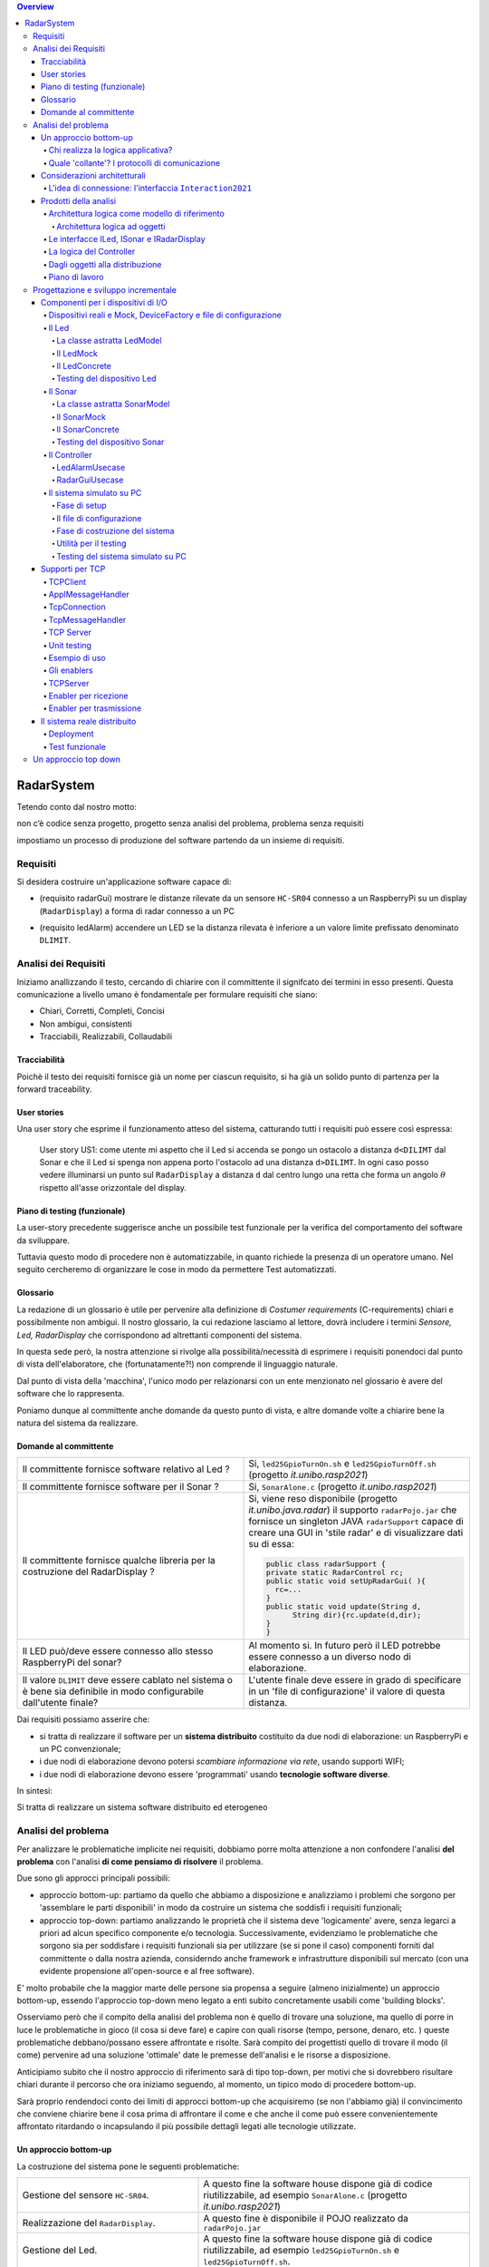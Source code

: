 .. contents:: Overview
   :depth: 5
.. role:: red 
.. role:: blue 
.. role:: remark
 

.. ``  https://bashtage.github.io/sphinx-material/rst-cheatsheet/rst-cheatsheet.html

======================================
RadarSystem
======================================
Tetendo conto dal nostro motto: 

:remark:`non c’è codice senza progetto, progetto senza analisi del problema, problema senza requisiti`

impostiamo un processo di produzione del software partendo da un insieme di requisiti.

--------------------------------------
Requisiti
--------------------------------------

Si desidera costruire un'applicazione software capace di: 

- (requisito :blue:`radarGui`) mostrare le distanze rilevate da un sensore ``HC-SR04`` connesso a un RaspberryPi 
  su un display (``RadarDisplay``) a forma di radar connesso a un PC
  
.. image:: ./_static/img/Radar/radarDisplay.png 
   :align: center
   :width: 20%
   
- (requisito :blue:`ledAlarm`) accendere un LED se la distanza rilevata è inferiore a un valore limite prefissato
  denominato ``DLIMIT``.

--------------------------------------
Analisi dei Requisiti
--------------------------------------
Iniziamo anallizzando il testo, cercando di chiarire con il committente il signifcato dei termini in esso presenti.
Questa comunicazione a livello umano è fondamentale per formulare requisiti che siano:

- Chiari, Corretti, Completi, Concisi
- Non ambigui, consistenti
- Tracciabili, Realizzabili, Collaudabili

+++++++++++++++++++++++++++++++++++++
Tracciabilità
+++++++++++++++++++++++++++++++++++++
Poichè il testo dei requisiti fornisce già un nome per ciascun requisito, si ha già un solido punto
di partenza per la :blue:`forward traceability`.

+++++++++++++++++++++++++++++++++++++
User stories
+++++++++++++++++++++++++++++++++++++

Una user story che esprime il funzionamento atteso del sistema, catturando tutti i requisiti può essere
così espressa:

.. epigraph:: 
  
   :blue:`User story US1`: come utente mi aspetto che il Led si accenda se pongo un ostacolo a distanza ``d<DILIMT`` 
   dal Sonar e che il Led si spenga non appena porto l'ostacolo ad una  distanza ``d>DILIMT``.
   In ogni caso posso vedere illuminarsi un punto sul ``RadarDisplay`` a distanza ``d`` 
   dal centro lungo   una  retta che forma un angolo :math:`\theta` 
   rispetto all'asse orizzontale del display.

   

+++++++++++++++++++++++++++++++++++++
Piano di testing (funzionale)
+++++++++++++++++++++++++++++++++++++  

La user-story precedente suggerisce anche un possibile test funzionale per la verifica del 
comportamento del software da sviluppare.

.. Un possibile test funzionale consiste nel porre un ostacolo davanti al Sonar
   prima a una distanza ``D>DLIMIT`` e poi a una distanza ``D<DLIMIT`` e osservare il valore
   visualizzato sulla GUI e lo stato del Led.

Tuttavia questo modo di procedere non è automatizzabile, in quanto richiede 
la presenza di un operatore umano. Nel seguito cercheremo di organizzare le cose in modo
da permettere :blue:`Test automatizzati`.


+++++++++++++++++++++++++++++++++++++
Glossario
+++++++++++++++++++++++++++++++++++++
La redazione di un glossario è utile per pervenire alla definizione di *Costumer requirements* 
(:blue:`C-requirements`) chiari e possibilmente non ambigui. 
Il nostro glossario, la cui redazione lasciamo al lettore, dovrà includere i termini 
*Sensore, Led, RadarDisplay* che corrispondono ad altrettanti :blue:`componenti` del sistema.

In questa sede però, la nostra attenzione si rivolge alla possibilità/necessità di esprimere
i requisiti ponendoci dal punto di vista dell'elaboratore, che (fortunatamente?!) non comprende
il linguaggio naturale.

Dal punto di vista della 'macchina', l'unico modo per relazionarsi con un ente menzionato nel glossario 
è avere del software che lo rappresenta.

Poniamo dunque al committente anche domande da questo punto di vista, e altre domande volte 
a chiarire bene la natura del sistema da realizzare.

+++++++++++++++++++++++++++++++++++++
Domande al committente
+++++++++++++++++++++++++++++++++++++


.. list-table:: 
  :widths: 50,50
  :width: 100%

  * - Il committente fornisce software relativo al Led ?
    - Si, ``led25GpioTurnOn.sh`` e ``led25GpioTurnOff.sh`` (progetto *it.unibo.rasp2021*)
  * - Il committente fornisce software per il Sonar ?
    - Si, ``SonarAlone.c`` (progetto *it.unibo.rasp2021*)
  * - Il committente fornisce qualche libreria per la costruzione del RadarDisplay ?
    - Si, viene reso disponibile (progetto *it.unibo.java.radar*)  il supporto  ``radarPojo.jar`` 
      che fornisce un singleton JAVA ``radarSupport`` capace di creare una GUI in 'stile radar' 
      e di visualizzare dati su di essa:

      .. code:: java

        public class radarSupport {
        private static RadarControl rc;
        public static void setUpRadarGui( ){
          rc=...
        }
        public static void update(String d,
              String dir){rc.update(d,dir);
        }
        }    
  * - Il LED può/deve essere connesso allo stesso RaspberryPi del sonar? 
    - Al momento si. In futuro però il LED potrebbe essere connesso a un diverso nodo di elaborazione.
  * - Il valore ``DLIMIT`` deve essere cablato nel sistema o è bene sia 
      definibile in modo configurabile dall'utente finale?
    - L'utente finale deve essere in grado di specificare in un 'file di configurazione' 
      il valore di questa distanza.
 
Dai requisiti possiamo asserire che:

- si tratta di realizzare il software per un **sistema distribuito** costituito da due nodi di elaborazione:
  un RaspberryPi e un PC convenzionale;
- i due nodi di elaborazione devono potersi  `scambiare informazione via rete`, usando supporti WIFI;
- i due nodi di elaborazione devono essere 'programmati' usando **tecnologie software diverse**.

In sintesi:

:remark:`Si tratta di realizzare un sistema software distribuito ed eterogeneo`


--------------------------------------
Analisi del problema
--------------------------------------

Per analizzare le problematiche implicite nei requisiti, dobbiamo porre molta attenzione a non confondere 
l'analisi **del problema** con l'analisi **di come pensiamo di risolvere** il problema.

Due sono gli approcci principali possibili:

- approccio :blue:`bottom-up`: partiamo da quello che abbiamo a disposizione e analizziamo i problemi che
  sorgono per 'assemblare le parti disponibili' in modo da costruire un sistema che soddisfi i requisiti funzionali;
- approccio :blue:`top-down`: partiamo analizzando le proprietà che il sistema deve 'logicamente' avere,
  senza legarci a priori ad alcun specifico componente e/o tecnologia. Successivamente, evidenziamo le
  problematiche che sorgono sia per soddisfare i requisiti funzionali sia per utilizzare (se si pone il caso) 
  componenti forniti dal committente o dalla nostra azienda, considerndo anche framework e infrastrutture 
  disponibili sul mercato (con una evidente propensione  all'open-source e al free software).

E' molto probabile che la maggior marte delle persone sia propensa a seguire (almeno inizialmente) un
approccio bottom-up, essendo l'approccio top-down meno legato a enti subito concretamente usabili come 
'building blocks'. 

Osserviamo però che il compito della analisi del problema non è quello di trovare una soluzione, 
ma quello di porre in luce le problematiche in gioco (il :blue:`cosa` si deve fare) e capire con quali risorse 
(tempo, persone, denaro, etc. )  queste problematiche debbano/possano essere affrontate e risolte.
Sarà compito dei progettisti quello di trovare il modo (il :blue:`come`) pervenire ad una soluzione 'ottimale'
date le premesse dell'analisi e le risorse a disposizione.

Anticipiamo subito che il nostro approccio di riferimento sarà di tipo top-down, per motivi che si dovrebbero
risultare chiari durante il percorso che ora iniziamo seguendo, al momento, un tipico modo di procedere bottom-up.

Sarà proprio rendendoci conto dei limiti di approcci bottom-up che acquisiremo (se non l'abbiamo già)
il convincimento che conviene chiarire bene il :blue:`cosa` prima di affrontare il :blue:`come` e che anche
il :blue:`come` può essere convenientemente affrontato ritardando o incapsulando il più possibile dettagli legati 
alle tecnologie utilizzate.

++++++++++++++++++++++++++++++++++++++
Un approccio bottom-up
++++++++++++++++++++++++++++++++++++++

La costruzione del sistema pone le seguenti :blue:`problematiche`:

.. list-table::
   :widths: 40,60
   :width: 100%

   * - Gestione del sensore ``HC-SR04``.
     - A questo fine la software house dispone già di codice riutilizzabile, ad esempio 
       ``SonarAlone.c`` (progetto *it.unibo.rasp2021*)
   * - Realizzazione del ``RadarDisplay``.
     - A questo fine è disponibile il POJO realizzato da  ``radarPojo.jar`` 
   * - Gestione del Led.
     - A questo fine la software house dispone già di codice riutilizzabile, ad esempio 
       ``led25GpioTurnOn.sh`` e ``led25GpioTurnOff.sh``.
   * - Quale assemblaggio?
     - .. image:: ./_static/img/Radar/RobotSonarStarting.png
            :width: 100%

       Occorre capire come i dati del sonar generati sul Raspberry possano raggiungere il PC ed essere usati per
       aggiornare il ``RadarDisplay`` e per accendere/spegnere il ``Led``.

La necessità di integrare i componenti disponibili *fa sorgere altre problematiche*:

   #. è opportuno incapsulare i componenti disponibli entro altri componenti capaci di interagire via rete?
   #. dove è più opportuno inserire la 'businenss logic'? In un oggetto che estende il sonar o il ``radarSupport``?
      Oppure è meglio introdurre un terzo componente?
   #. quale forma di interazione è più opportuna? diretta/mediata, sincrona/asincrona?.

Focalizzando l'attenzione sul requisito :blue:`RadarGui` e quindi sulla interazione *sonar-radar* 
(per il Led valgono considerazioni analoghe)
possiamo rappresentare la situazione come segue:

.. list-table::
   :widths: 50,50
   :width: 100%

   *  - :blue:`Comunicazione diretta`
        
        Le 'nuovolette' in figura rappresentano gli strati di software che permettono ai dati generati dal Sonar 
        di eseere ricevuti dal ``RadarDisplay``.

      -   .. image:: ./_static/img/Radar/srrIntegrate1.png
            :width: 100%
   *  - :blue:`Comunicazione mediata`

        Richiede la presenza di un :blue:`componente mediatore (broker)`, di solito realizzato da terze parti 
        come servizio disponibile in rete. Un generatore di dati (come il Sonar) pubblica informazione  
        su una :blue:`topic` del broker; tale informazione
        che potrebbe essere ricevuta ('osservata') da uno o più ricevitori (come il RadarDisplay) che si iscrivono 
        a quella *topic*.  

      -   .. image:: ./_static/img/Radar/srrIntegrate2.png
            :width: 100%
          
          TODO: Modificare la figura
%%%%%%%%%%%%%%%%%%%%%%%%%%%%%%%%%%%%%%%
Chi realizza la logica applicativa?
%%%%%%%%%%%%%%%%%%%%%%%%%%%%%%%%%%%%%%%

Seguendo il :blue:`principio di singola responsabilità` (e un pò di buon senso) la realizzazione degli use-cases 
applicativi non deve essere attribuita al software di gestione dei dispositivi di I/O.

Dunque, la nostra analisi ci induce a sostenere
l'opportunità di introdurre un nuovo componente, che possiamo denominare ``Controller``), che abbia la
:blue:`responabilità di realizzare la logica applicativa`.

Il ``Controller`` deve ricevere in ingresso i dati del sensore ``HC-SR04``, elaborarli e  
inviare comandi al Led e dati al  ``RadarDisplay``.

Ma ecco sorgere un'altra problematica legata alla distribuzione:
       
- Il ``Controller`` può risiedere su RaspberryPi, sul PC o su un terzo nodo. 
  Tuttavia, un colloquio con il committente ha escluso (per motivi di costo) la possibilità di introdurre un altro
  nodo di elaborazione. 

- La presenza di un broker in forme di comunicazione mediata  potrebbe indurci ad attribuire responsabiliotà
  applicative al mediatore. Ma è giusto/opportuno procedere i questo modo?

Dunque si tratta di analizzare dove sia meglio allocare il ``Controller`` :

.. list-table::
   :widths: 30,70
   :width: 100%

   * - ``Controller`` sul RaspberryPi.
     - Si avrebbe una maggior reattività nella accensione del Led in caso di allarme. Inoltre ...
       
   * - ``Controller`` sul PC.
     - Si avrebbe più facilità nel modificare la logica applicativa,
       lasciando al Raspberry solo la responsabilità di gestire dispositivi. Inoltre ...
   * - ``Controller`` sul broker.
     - Al momento escludiamo questa possibilità, riservandoci di riprendere il problema quando esamineremo
       architetture distribuite 'space-based'.

%%%%%%%%%%%%%%%%%%%%%%%%%%%%%%%%%%%%%%%%%%%%%%%%%%%%%%%%%%
Quale 'collante'? I protocolli di comunicazione
%%%%%%%%%%%%%%%%%%%%%%%%%%%%%%%%%%%%%%%%%%%%%%%%%%%%%%%%%%

Dovendo realizzare un sistema distribuito (ed eterogeno), i componenti del sistema devono poter scambiare 
informazione (in modo che possano capirsi).

Per ottenere questo scopo, sono stati sviluppati numerosi protocolli che,
avvalendosi di una appropriata infrastruttura di rete,  permettono lo scambio di informazione
tra componenti che diventano la parti costituenti di un sistema proprio grazie al 'collante' 
offerto dal protocollo.

Poichè protcolli diversi inducono a concepire sistemi organizzati in modo diverso, è opportuno
riflettere sul :blue:`tipo di protocollo` che è possibile scegliere 
e sul :blue:`tipo di architettura` che  scaturisce da questa scelta.

In questa fase, possiamo diviedere i protocolli di comunicazioni più diffusi in due macro-categorie:

- protocolli :blue:`punto-a-punto` che stabiliscono un *canale bidirezionale* tra compoenenti di solito
  denominati client e  server. Esempi di questo tipo sono ``UDP, TCP, HTTP, CoAP, Bluetooth``.
- protocolli :blue:`publish-subscribe` che si avvalgono di un mediatore (broker) tra client e server. Esempio
  di questo tipo di protocollo è ``MQTT`` che viene supportato da broker come ``Mosquitto, RabbitMQ, HiveMq``, etc. 

Al momento dovremmo avere conoscenze su come usare protocolli quali TCP/UDP e HTTP
ma siamo forse meno esperti nell'uso di supporti per la comunicazione mediata tramite broker.

Seguiamo dunque l'idea delle **comunicazioni dirette** facendo riferimento al protocollo TCP
(più affidabile di UDP e supporto di base per HTTP)  che assume quindi al monento il ruolo di 'collante' 
principale tra le parti.

+++++++++++++++++++++++++++++++++++++++++++++++++
Considerazioni architetturali
+++++++++++++++++++++++++++++++++++++++++++++++++
Per approfondire l'analisi delle problematiche che si pongono quando si voglia 
far comunicare due componenti software con TCP, non ci interessano tanto i dettagli tecnici di come opera 
il protocollo, quanto le ripercussioni sulla architettura del sistema.

A questo riguardo possiamo dire che nel sistema dovremo avere componenti capaci
di operare come un `client-TCP` e componenti capacai di operare come un `server-TCP`.

.. list-table::
  :widths: 15,85
  :width: 100%

  * - Server
    - Il server opera su un nodo con indirizzo IP noto (diciamo ``IPS``) , apre una ``ServerSocket`` su una  porta 
      (diciamo ``P``) ed attende messaggi  di connessione su ``P``.

  * - Client
    - Il client deve dapprima aprire una ``Socket`` sulla coppia ``IPS,P`` e poi inviare o ricevere messaggi su tale socket.
      Si stabilisce così una *connessione punto-a-punto bidirezionale* tra il nodo del client e quello del server.

Inizialmente il server opera come ricevitore di messaggi e il client come emettitore. Ma su una connessione TCP,
il server può anche dover inviare messaggi ai client, ad esempio quando  si richiede una interazione di tipo
:blue:`request-response`. In tal caso, il client deve essere anche capace di agire come ricevitore di messaggi.

%%%%%%%%%%%%%%%%%%%%%%%%%%%%%%%%%%%%%%%%%%%%%%%%%%%%%%%%%%%%%%%%%%%
L'idea di connessione: l'interfaccia ``Interaction2021``
%%%%%%%%%%%%%%%%%%%%%%%%%%%%%%%%%%%%%%%%%%%%%%%%%%%%%%%%%%%%%%%%%%%
La necessità di  inviare e ricevere messaggi via rete segnala un :blue:`gap`  tra il livello tecnologico 
dei componenti software resi disponibili dal committente e le necessità del problema.

Coma analisti, osserviamo che un *gap* relativo alle comunicazioni di rete **si può presentare in modo sistematico
in tutte le applicazioni distribuite**. Sarebbe dunque opportuno cercare di colmare questo *gap* in modo non episodico,
introducendo :blue:`componenti riusabili` che possano 'sopravvivere' all'applicazione che stiamo costruendo
per poter essere impiegati in futuro in altre applicazioni distribuite.

Astraendo dallo specifico protocollo, osserviamo che tutti i principali protocolli punto-a-punto 
sono in grado di stabilire una :blue:`connessione` stabile sulla quale inviare e ricevere messaggi.

Questo concetto può essere realizzato da un oggetto che rende disponibile opportuni metodi, come quelli definiti
nella seguente interfaccia:

.. code:: Java

  interface Interaction2021  {	 
    public void forward(  String msg ) throws Exception;
    public String receiveMsg(  )  throws Exception;
    public void close( )  throws Exception;
  }

Il metodo di trasmissione è denominato ``forward`` per rendere più evidente il fatto che pensiamo ad un modo di operare 
:blue:`'fire-and-forget'`. 

L'informazione scambiata è rappresenta da una ``String`` che è un tipo di dato presente in tutti
i linguaggi di programmazione.
Non viene introdotto un tipo  diverso (ad esempio ``Message``) perchè non si vuole stabilire 
il vincolo che gli end-points della connessione siano componenti codificati nello medesimo linguaggio di programmazione

La ``String`` restituita dal metodo ``receiveMsg`` può rappresentare una risposta a un messaggio
inviato in precedenza con ``forward``.

Ovviamente la definizione di questa interfaccia potrà essere estesa e modificata in futuro, 
a partire dall fase di progettazione, ma rappresenta una forte indicazione dell'analista di 
pensare alla costruzione di componenti software che possano ridurre il costo delle applicazioni future.


+++++++++++++++++++++++++++++++++++++++++++++
Prodotti della analisi
+++++++++++++++++++++++++++++++++++++++++++++

Importanti prodotti, al termine della fase di analisi dei requisiti e del problema sono:

-  la definizione di una :blue:`architettura logica` di riferimento che tiene conto dei vincoli posti 
   dai requisiti e dal problema che ne consegue;
-  la proposta di un :blue:`piano di lavoro` per lo sviluppo del sistema.


%%%%%%%%%%%%%%%%%%%%%%%%%%%%%%%%%%%%%%%%%%%%%%%%%%%%%%%%
Architettura logica come modello di riferimento
%%%%%%%%%%%%%%%%%%%%%%%%%%%%%%%%%%%%%%%%%%%%%%%%%%%%%%%%

L'architettura logica di un sistema costituisce un :blue:`modello del sistema` ispirato dai requisiti funzionali 
e dalle forze in gioco nel dominio applicativo o nella specifica applicazione e mira ad identificare 
i macro-sottosistemi in cui il **problema stesso** suggerisce di articolare il sistema risolvente. 

L'architettura logica è il più possibile **indipendente da ogni ipotesi sull'ambiente di implementazione**.

Un modo per *valutare la qualità* di una architettura logica e la *coerenza con i requisiti* 
è dare risposta a opportune domande, come le seguenti:

- E' possibile addentrarsi nei dettagli dell'architettura procedendo :blue:`incrementalmente` 
  a livelli di astrazione via via descrescenti (con tecniche di raffinamento e :blue:`zooming`) 
  o siamo di fornte a un ammasso non organizzato di parti?
- Le dipendenze tra le parti sono state impostate a livello logico o riflettono (erroneamente) 
  una *visione implementativa*?
- Se nel modello compaiono entità denotate da **termini non definiti** nel glossario costruito 
  dall'analista dei requisiti, quale è la motivazione della loro presenza? 
  Sono elementi realmente necessari o siamo di fronte ad una prematura anticipazione di elementi di progettazione?
- Se nel modello **non compaiono** entità corrispondenti a termini definiti nel glossario, 
  quale è la motivazione della loro mancanza? Siamo di fronte a una dimenticanza 
  o vi sono ragioni reali per non includere questi elementi?

&&&&&&&&&&&&&&&&&&&&&&&&&&&&&&&&&&&&&&&&&&&&&&
Architettura logica ad oggetti
&&&&&&&&&&&&&&&&&&&&&&&&&&&&&&&&&&&&&&&&&&&&&&

Se astraiamo dalla distribuzione (supponendo ad esempio che tutto il sistema possa
essere supportato sul RaspberryPi), l'architettura logica del sistema risulta
riconducibile a un classico schema :blue:` read-eval-print` in cui:  

.. epigraph:: 

  Il componente ``Controller`` deve leggere dati dal Sonar 
  come dispositivo di input e inviare comandi al Led e al RadarDisplay 
  come dispositvi di output.

Per rendere comprensibile questa architettura anche alla 'macchina' senza entrare in dettagli
implementativi, possiamo introdurre opportuni :blue:`modelli` dei componenti utlizzando qualche linguaggio
di programmazione.

Nel caso di Java, il costrutto interface può essere usato per denotare un componente catturandone
come aspetto essenziale le funzionalità che esso deve offrire e una sorta di :blue:`contratto` 
sull’uso del componente.

Introduciamo dunque i nostri primi modelli di componenti definendo interfacce Java per il *Led,
il Sonar e il RadarDisplay*.

%%%%%%%%%%%%%%%%%%%%%%%%%%%%%%%%%%%%%%%%%%
Le interfacce ILed, ISonar e IRadarDisplay
%%%%%%%%%%%%%%%%%%%%%%%%%%%%%%%%%%%%%%%%%%


.. list-table::
  :widths: 32, 32, 36
  :width: 100%

  * -  Sonar
    -  Led
    -  RadarDisplay
  * -        
      .. code:: java

       interface ISonar {
         void activate();		 
         void deactivate();
         int getVal();	
         boolean isActive();
       }
    -        
      .. code:: java

        interface ILed {
          void turnOn();
          void turnOff();
          boolean getState();
        }
    -        
      .. code:: java     

        interface IRadarDisplay{
          void update(
           String d, String a);
        }  

La :blue:`architettura logica` suggerita dal problema è rappresentabile con la figura che segue:

.. code::

  ISonar <--  Controller --> ILed  
                         --> IRadarDisplay

%%%%%%%%%%%%%%%%%%%%%%%%%%%%%%%%%%%%%%%%%%
La logica del Controller
%%%%%%%%%%%%%%%%%%%%%%%%%%%%%%%%%%%%%%%%%%

.. Poichè l'analisi ha evidenziato l'opportunità di incapsulare la logica applicativa entro un componente
  ad-hoc (il ``Controller``), 

A questo punto possiamo anche esprimere il funzionamento del ``Controller`` come segue:

.. code:: java

  ISonar        sonar;
  ILed          led;
  IRadarDisplay radar;
  ...
  while( sonar.isactive() ){
    int v = sonar.getVal(); //Acquisizione di un dato dal sonar
    if( v < DLIMIT )        //Elaborazione del dato
      Led.turnOn() else Led.turnOff  //Gestione del Led
    radar.update( v, "90")    //Visualizzazione su RadarDisplay
  }

.. Questa impostazione astrae completamente dal fatto che il sistema sia distribuito, in quanto vuole 
   solo porre in luce la relazione logica tra i componenti individuati dall'analisi del problema.

Il :blue:`come` avviene l'interazione tra le parti relativa alla acqusizione dei dati e all'invio dei comandi
non è specificato al momento. 
Come analisti del problema possiamo però evidenziare quanto segue:

#. l'uso della memoria comune come strumento di comunicazione va evitato, per  
   ottenere la flessibità di poter eseguire ciascun componente su un diverso nodo di elaborazione; 
#. il ``Controller`` può acquisire i dati in due modi diversi:
  #. inviando una richieste al Sonar, che gli fornisce un dato come risposta
  #. il Sonar non lavora come 'produttore a richiesta' ma pubblica dati su un broker 
     accessibile al ``Controller``.

Poichè abbiamo in precedenza escluso forme di interazione *publish-subscribe*, abbiamo al momento
ipotizzato il caso 2.1. 

Questo modello sembra portare intrinsecamente in sè l'idea di una classica applicazione   
ad oggetti che deve essere eseguita su un singolo elaboratore (o una singola Java virtual machine).
Ma forse non è proprio così.

.. Dunque sappiamo :blue:`cosa` fare e non fare: 
    in particolare, l'interazione Controller-Sonar sarà basata su una interazione punto-a-punto utilizzando
    il protocollo TCP.  Il :blue:`come` realizzare questa interazione sarà compito del progettista.

%%%%%%%%%%%%%%%%%%%%%%%%%%%%%%%%%%%%%%%%%%
Dagli oggetti alla distribuzione
%%%%%%%%%%%%%%%%%%%%%%%%%%%%%%%%%%%%%%%%%%

Il fatto di avere espresso il ``Controller`` con riferimento a interfacce e non ad oggetti concreti, 
significa che il progettista si può avvalere di appropriati :blue:`design pattern` per 
implememtare i componenti in modo che possano scambiare informazione via rete.

A questo fine possiamo introdurre, come analisti, l'idea di un nuovo tipo di ente,
denominato :blue:`enabler`, che ha come scopo quello di incapsulare software 'convenzionale' utile e 
testato ma non adatto alla distribuzione (che possiamo denominare :blue:`core-code`) 
all'interno di un involucro che funga da una sorta di  'membrana' capace di ricevere e 
trasmettere informazione.

Ad esempio, il ``Controller`` su PC utilizzerà un TCP-server con iterfaccia ``ISonar`` che riceverà i dati 
dal Sonar posto sul Raspberry, rendendoli disponibili con il metodo ``getVal``.
Inoltre utilizzera un TCP-client con interfaccia ``ILed`` che trasmetterà i comandi al Led 
sul Raspberry.

Questa idea di :blue:`enabler` sembra dunque promettente come strumento per un passaggio graduale
e sistematico dalla programmazione tradizionale ad oggetti alla programmazione distribuita.

Di fatto stiamo delienando la nascita di un :blue:`nuovo paradigma di programmazione` che troverà
più avanti un suo pieno sviluppo con i concetti di :blue:`attore` di :blue:`microservizio`. 

 

%%%%%%%%%%%%%%%%%%%%%%%%%%%%%%%%%%%%%%%%%%
Piano di lavoro
%%%%%%%%%%%%%%%%%%%%%%%%%%%%%%%%%%%%%%%%%%

Trattandosi di uno sviluppo di tipo bottm-up, il piano di lavoro parte dallo sviluppo dei componenti,
seguito da un opportuno 'assemblaggio' degli stessi in modo da formare il sistema che soddisfa i requisiti.

Poichè il nostro obiettivo è anche quello di riusare :blue:`core-code` fornito dal committente, possiamo pensare di procedere come segue:

#. definizione dei componenti software di base legati ai dispositivi di I/O (Sonar, RadarDisplay e Led);
#. definizione di alcuni supporti TCP per componenti lato client a lato server, con l'obiettivo di
   formare un insieme riusabile anche in applicazioni future; 
#. definizione componenti (denominati genericamente :blue:`enabler`)  capaci di abilitare  
   alle comunicazioni TCP i componenti-base;
#. assemblaggio dei componenti `enabler` per formare il sistema distribuito.

Il punto 2 relativo ai supporti non è indispensabile, ma, come detto, può costituire un elemento strategico 
a livello aziendale.

.. Il punto 3 sugli :blue:`enabler` nasce dall'idea di incapsulare software 'convenzionale' utile e 
   testato (che possiamo denominare :blue:`core-code`) all'interno di un involucro capace di ricevere e inviare 
    informazione, che funga da una sorta di 'membrana cellulare'.

..  Ad esempio, il software capace di accendere un Led fornito dal committente è un file bash che
    un opportuno :blue:`enabler` può porre in esecuzione ricevendo un comando dal ``Controller``.


--------------------------------------
Progettazione e sviluppo incrementale
--------------------------------------

Iniziamo il nostro progetto affrontando il primo punto del piano di lavoro proposto dall'analisi.

Usando la terminologia :blue:`SCRUM`, impostiamo il primo :blue:`SPRINT` dello sviluppo, al termine del  quale
la prevista :blue:`Srint Review` farà il punto della situazione con il committente e getterà le basi per
il passo successivo, che potrà coincidere o meno con quello pianificato nell'analisi.



+++++++++++++++++++++++++++++++++++++++++++++
Componenti per i dispositivi di I/O
+++++++++++++++++++++++++++++++++++++++++++++

Il primo :blue:`SPRINT` di questo nostro sviluppo bottom-up consiste nel realizzare componenti-base 
per i dispositivi di I/O, partendo dalle interfacce introdotte nella analisi. 


%%%%%%%%%%%%%%%%%%%%%%%%%%%%%%%%%%%%%%%%%%%%%%%%%%%%%%%%%%%%%%%%%%%%%%%%%%%%%%%%%%%%%%%
Dispositivi reali e Mock, DeviceFactory e file di configurazione
%%%%%%%%%%%%%%%%%%%%%%%%%%%%%%%%%%%%%%%%%%%%%%%%%%%%%%%%%%%%%%%%%%%%%%%%%%%%%%%%%%%%%%%

Per agevolare la messa a punto di una applicazione, conviene spesso introdurre Mock-objects, cioè
dispositivi simulati che riproducono il comportamento dei dispositivi reali in modo controllato.

Inoltre, per facilitare la costruzione di dispositivi senza dover denotare in modo esplicito le classi
di implementazione, conviene introdurre una Factory:

.. code:: java

  public class DeviceFactory {
    public static ILed createLed() { ... }
    public static ISonar createSonar() { ... }
    public static IRadarGui createRadarGui() {
  }

Ciasun metodo di ``DeviceFactory`` restitusce una istanza di dispositivo reale o Mock in accordo alle specifiche
contenute in un file di Configurazione (``RadarSystemConfig.json``) scritto in JSon:

.. code:: java

  {
  "simulation"       : "true",
   ...
  "DLIMIT"           : "15"
  }

Si noti che questo file contiene anche la specifica di ``DLIMIT`` come richiesto in fase di analisi dei requisiti.

Questo file di configurazione viene letto dal metodo *setTheConfiguration* di un singleton Java ``RadarSystemConfig``
che inizializza variabili ``static`` accessibili all'applicazione:

.. code::  java

  public class RadarSystemConfig {
    public static boolean simulation = true;  //overridden by setTheConfiguration
    ...
    public static void setTheConfiguration( String resourceName ) { 
      ... 
      fis = new FileInputStream(new File(resourceName));
	    JSONTokener tokener = new JSONTokener(fis);
	    JSONObject object   = new JSONObject(tokener);

      simulation = object.getBoolean("simulation");
      ...
    }
  }

Per essere certi che un dispositivo Mock possa essere un sostituto efficace di un dispositivo reale,
introduciamo per ogni dispositivo una **classe astratta** comune alle due tipologie, 
che funga anche da factory.

%%%%%%%%%%%%%%%%%%%%%%%%%%%%%%%%%%%%%%%%%%%%%%%%%
Il Led
%%%%%%%%%%%%%%%%%%%%%%%%%%%%%%%%%%%%%%%%%%%%%%%%% 

Un Led è un dispositivo di output che può essere modellato e gestito in modo semplice.

&&&&&&&&&&&&&&&&&&&&&&&&&&&&&&&&&&&&&&&&&&&&&&&&&
La classe astratta LedModel
&&&&&&&&&&&&&&&&&&&&&&&&&&&&&&&&&&&&&&&&&&&&&&&&&

La classe astratta relativa al Led introduce un metodo :blue:`abstract` denominato ``ledActivate``
cui è demandata la responsabilità di accendere/spegnare il Led.

.. code:: java

  public abstract class LedModel implements ILed{
    private boolean state = false;	

    //Factory methods    
    public static ILed create() {
      ILed led;
      if( RadarSystemConfig.simulation ) led = createLedMock();
      else led = createLedConcrete();
      led.turnOff();      //Il led iniziale è spento
    }
    public static ILed createLedMock(){return new LedMock();  }
    public static ILed createLedConcrete(){return new LedConcrete();}	
    
    //Abstract methods
    protected abstract void ledActivate( boolean val);
    
    protected void setState( boolean val ) { 
      state = val; ledActivate( val ); 
    }
    @Override
    public void turnOn(){ setState( true ); }
    @Override
    public void turnOff() { setState( false ); }
    @Override
    public boolean getState(){  return state;  }
  }

La variabile locale booleana ``state`` viene posta a ``true`` quando il Led è acceso.

&&&&&&&&&&&&&&&&&&&&&&&&&&&&&&&&&&&&&&&&&&&&&&&&&
Il LedMock
&&&&&&&&&&&&&&&&&&&&&&&&&&&&&&&&&&&&&&&&&&&&&&&&&

In pratica il LedModel è già un LedMock, in quanto tiene traccia dello stato corrente nella variabile
``state``. 

Tuttavia può essere opportuno ridefinire ``ledActivate`` in modo da rendere visibile 
sullo standard output lo stato del Led . 


.. code:: java

  public class LedMock extends LedModel implements ILed{
    @Override
    protected void ledActivate(boolean val) {	 showState(); }

    protected void showState(){ 
      System.out.println("LedMock state=" + getState() ); 
    }
  }


Una implementazione più user-friendly potrebbe 
introdurre una GUI che cambia di colore e/o dimensione a seconda che il Led sia acceso o spento.

&&&&&&&&&&&&&&&&&&&&&&&&&&&&&&&&&&&&&&&&&&&&&&&&&
Il LedConcrete
&&&&&&&&&&&&&&&&&&&&&&&&&&&&&&&&&&&&&&&&&&&&&&&&&

Il componente che realizza la gestione di un Led concreto, conesso a un RaspberryPi, si può avvalere
del software reso disponibile dal committente:

.. code:: java

  public class LedConcrete extends LedModel implements ILed{
  private Runtime rt  = Runtime.getRuntime();    
    @Override
    protected void ledActivate(boolean val) {
      try {
        if( val ) rt.exec( "sudo bash led25GpioTurnOn.sh" );
        else rt.exec( "sudo bash led25GpioTurnOff.sh" );
      } catch (IOException e) { ... }
    }
  }


&&&&&&&&&&&&&&&&&&&&&&&&&&&&&&&&&&&&&&&&&&&&&&&&&
Testing del dispositivo Led
&&&&&&&&&&&&&&&&&&&&&&&&&&&&&&&&&&&&&&&&&&&&&&&&&

Un test automatizzato di tipo unit-testing sul Led può essere espresso usando JUnit come segue:

.. code-block:: java

  public class TestLed {
    @Before
    public void up(){ System.out.println("up");	}
    @After
    public void down(){ System.out.println("down"); }	
    @Test 
    public void testLedMock() {
      RadarSystemConfig.simulation = true; 
      
      ILed led = DeviceFactory.createLed();
      assertTrue( ! led.getState() );
      
      led.turnOn();
      assertTrue(  led.getState() );
      
      led.turnOff();
      assertTrue(  ! led.getState() );		
    }	
  }

Un test sul LedConcrete ha la stessa struttura del test sul LedMock, ma bisogna avere l'avvertenza
di eseguirlo sul RaspberryPi. Eseguendo il test sul PC non vengono segnalati errori (in quanto
il Led 'funziona' da un punto di vista logico) ma compaiono messaggi del tipo:

.. code-block::

  LedConcrete | ERROR Cannot run program "sudo": ...  






%%%%%%%%%%%%%%%%%%%%%%%%%%%%%%%%%%%%%%%%%%%%%%%%%
Il Sonar 
%%%%%%%%%%%%%%%%%%%%%%%%%%%%%%%%%%%%%%%%%%%%%%%%% 

Un Sonar è un dispositivo di input che deve fornire dati quando richiesto dalla applicazione.

Il software fornito dal committente per l'uso di un Sonar reale ``HC-SR04`` introduce
logicamente un componente attivo, che produce in modo autonomo sul dispositivo standard di output,
con una certa frequenza, una sequenza di valori interi di distanza.

La modellazione di un componente produttore di dati è più complicata di quella di un dispositivo passivo
(come un dispositivo di output) in quanto occorre affrontare un tipico problema produttore-consumatore.
Al momento seguiremo un approccio tipico della programmazione concorrente, basato su memoria comune


&&&&&&&&&&&&&&&&&&&&&&&&&&&&&&&&&&&&&&&&&&&&&&&&&
La classe astratta SonarModel
&&&&&&&&&&&&&&&&&&&&&&&&&&&&&&&&&&&&&&&&&&&&&&&&&

La classe astratta relativa al Sonar introduce due metodi :blue:`abstract`,  uno per specificare il modo di inizializzare il sonar 
(metodo ``sonarSetUp``) e uno per specificare il modo di produzione dei dati (metodo ``sonarProduce``).
Inoltre, essa definisce due metodi ``create`` che costituiscono factory-methods per un sonar Mock e un sonar reale.

      
.. code:: java

  abstract class SonarModel implements ISonar{
  protected  static int curVal = 0;     //valore corrente prodotto dal sonar
  protected boolean stopped = false;    //quando true, il sonar si ferma

    //Factory methods
    public static ISonar create() {
      if( RadarSystemConfig.simulation )  return createSonarMock(); 
      else  return createSonarConcrete();		
    }
    public static ISonar createSonarMock() { return new SonarMock(); }
    public static ISonar createSonarConcrete() { return new SonarConcrete(); }


Il Sonar viene modellato come un processo produttore di dati sulla variabile locale ``curVal``.
Il processo risulta attivo quando la variabile locale ``stopped`` è ``true``. 
Di qui le seguenti definizioni:

.. code:: java

    @Override
    public void deactivate() { stopped = true; }
    @Override
    public boolean isActive() { return ! stopped; }


Il codice realativo alla produzione dei dati viene incapsulato in un metodo abstract ``sonarProduce``
che dovrà essere definito in modo diverso da un ``SonarMock`` e un ``SonarConcrete``, così come il
metodo di inizializzazione ``sonarSetUp``:

.. code:: java

    //Abstract methods
    protected abstract void sonarSetUp() ;		 
    protected abstract void sonarProduce() ;


Con queste premesse, il metodo ``activate`` può essere impostato in modo da inizializzare il Sonar
e attivare un Thread interno di produzione di dati:

.. code:: java

    @Override
    public void activate() {
      sonarSetUp();
      stopped = false;
      new Thread() {
        public void run() {
          while( ! stopped  ) { sonarProduce(); }
        }
      }.start();
    }

La parte applicativa che funge da consumatore dei dati prodotti dal Sonar dovrà invocare il metodo
``getVal`` che viene definito in modo da bloccare il chiamante se il Sonar è in 'fase di produzione',
riattivandolo non appena il dato è stato prodotto:  

.. code:: java

    protected boolean produced = false;   //synch var

    @Override
    public int getVal() {   //non synchronized perchè violerebbe l'interfaccia
      waitForUpdatedVal();
      return curVal;
    }       
    private synchronized void waitForUpdatedVal() {
      while( ! produced ) wait();
      produced = false;
    }
    protected synchronized void setVal( ){
      produced = true;
      notify();   //riattiva il Thread in attesa su getVal
    }
  }


&&&&&&&&&&&&&&&&&&&&&&&&&&&&&&&&&&&&&&&&&&&&&&&&&
Il SonarMock
&&&&&&&&&&&&&&&&&&&&&&&&&&&&&&&&&&&&&&&&&&&&&&&&&
Un Mock-sonar che produce valori di distanza da ``90`` a ``0`` può quindi ora essere definito come segue:

.. code:: java

  public class SonarMock extends SonarModel implements ISonar{
    @Override
    protected void sonarSetUp(){  curVal = 90;  }
    @Override
    protected void sonarProduce() {
      curVal--;
      if( curVal == 0 ) stopped = true;
      setVal(   );    //produce
      delay(RadarSystemConfig.sonarDelay);  //rallenta il rate di generazione 
    }
  }  

Si noti che viene definito un nuovo parametro di configurazioe ``sonarDelay`` relativo al rallentamento
della frequenza di generazione dei dati.

.. code:: java

  {
  "simulation"       : "true",
   ...
  "DLIMIT"           : "15",
  sonarDelay         : "100"
  }


 


&&&&&&&&&&&&&&&&&&&&&&&&&&&&&&&&&&&&&&&&&&&&&&&&&
Il SonarConcrete
&&&&&&&&&&&&&&&&&&&&&&&&&&&&&&&&&&&&&&&&&&&&&&&&&

Il componente che realizza la gestione di un Sonar concreto, conesso a un RaspberryPi,
si può avvalere del programma ``SonarAlone.c`` fornito dal committente;
per ridurre la frequenza di produzione, il metodo ereditato ``setVal``, che sblocca un
consumatore di livello  applicativo, viene invocato ogni  ``numData`` 
valori emessi sul dispositivo standard di output.


.. code:: java

  public class SonarConcrete extends SonarModel implements ISonar{
  private int numData           = 5; 
  private int dataCounter       = 1;
  private  BufferedReader reader ;
	
  @Override
  protected void sonarSetUp() {
    curVal = 0;		
    try {
      Process p  = Runtime.getRuntime().exec("sudo ./SonarAlone");
      reader = new BufferedReader( new InputStreamReader(p.getInputStream()));	
    }catch( Exception e) { ... 	}
  }
  protected void sonarProduce() {
    try {
      String data = reader.readLine();
      dataCounter++;
      if( dataCounter % numData == 0 ) { //every numData ...
        curVal = Integer.parseInt(data);
        setVal( );    
      }
    }catch( Exception e) { ...       }
  }
  }


&&&&&&&&&&&&&&&&&&&&&&&&&&&&&&&&&&&&&&&&&&&&&&&&&
Testing del dispositivo Sonar
&&&&&&&&&&&&&&&&&&&&&&&&&&&&&&&&&&&&&&&&&&&&&&&&&

Il testig di un sonar riguarda due aspetti distinti:

#. il test sul corretto funzionamento del dispositivo in quanto tale. Supponendo di porre
   di fronte al Sonar un ostacolo a distanza :math:`D`, il Sonar deve emettere dati di valore
   :math:`D \pm \epsilon`.
#. il test sul corretto funzionamento del componente software responsabile della trasformazione del dispositivo
   in un produttore di dati consumabili da un altro componente.

Ovviamente qui ci dobbiamo occupare della seconda parte, supponendo che la prima sia soddisfatta. A tal fine
possiamo procedere come segue:

- per il *LedMock*, noi controlliamo la sequenza di valori emeessi e quindi possiamo
  verificare che  un consumatore riceva dal metodo ``getVal``i valori nella giusta sequenza;
- per il *LedConcrete*, poniamo uno schermo a distanza prefissata :math:`D`  e verifichiamo che
  un consumatore riceva dal  metodo ``getVal`` valori :math:`D \pm \epsilon`.

Una TestUnit automatizzata per il ``SonarMock`` può essere quindi definita in JUnit come segue:

.. code:: java

  @Test 
  public void testSonarMock() {
    RadarSystemConfig.simulation = true;
    RadarSystemConfig.sonarDelay = 10; //quite fast generation...
		int delta = 1;

    ISonar sonar = DeviceFactory.createSonar();
    sonar.activate();
    int v0 = sonar.getVal();    //first val consumed
    while( sonar.isActive() ) {
      int d = sonar.getVal();   //blocking!
      int vexpected = v0-delta; //each val is the previous-delta
      assertTrue( d == vexpected );
      v0 = d; 
    }
  }

Una TestUnit per il ``SonarConcrete`` è simile, una volta fissato il valore :math:`delta=\epsilon` 
di varianza sulla distanza-base.

%%%%%%%%%%%%%%%%%%%%%%%%%%%%%%%%%%%%%%%%%%%%%%%%%
Il Controller
%%%%%%%%%%%%%%%%%%%%%%%%%%%%%%%%%%%%%%%%%%%%%%%%% 

Il componente che realizza la logica applicativa può essere definito partendo dal modello introdotto
nella fase di analisi, attivando un Thread che realizza lo schema read-eval-print 
con l'avvertenza però di realizzare ciascun requisito con un componente specifico:

.. code:: java

  public class Controller {
    
    public static void activate( ILed led, ISonar sonar,IRadarDisplay radar) {
      System.out.println("Controller | activate"  );
      new Thread() {
        public void run() { 
          try {
            while( sonar.isActive() ) {
              int d = sonar.getVal();  
              LedAlarmUsecase.doUseCase( led,  d  );   
              RadarGuiUsecase.doUseCase( radar,d  );	 
            }
          } catch (Exception e) { ...  }					
        }
      }.start();
    }
  } 

&&&&&&&&&&&&&&&&&&&&&&&&&&&&&&&&&
LedAlarmUsecase
&&&&&&&&&&&&&&&&&&&&&&&&&&&&&&&&&
.. code:: java

  public class LedAlarmUsecase {
    public static void doUseCase(ILed led, int d) {
      try {
        if( d <  RadarSystemConfig.DLIMIT ) led.turnOn(); else  led.turnOff();
      } catch (Exception e) { ... }					
    }
  } 

&&&&&&&&&&&&&&&&&&&&&&&&&&&&&&&&&
RadarGuiUsecase
&&&&&&&&&&&&&&&&&&&&&&&&&&&&&&&&&
.. code:: java

 	public class RadarGuiUsecase {
    public static void doUseCase( IRadarDisplay radar, int d ) {
		  radar.update(""+d, "90");
    }	 
  }


%%%%%%%%%%%%%%%%%%%%%%%%%%%%%%%%%%%%%%%%%%%
Il sistema simulato su PC
%%%%%%%%%%%%%%%%%%%%%%%%%%%%%%%%%%%%%%%%%%%

Il sistema viene dapprima costruito secnodo le specifiche contenuto nel file di configurazione e 
successivamente attivato facendo partire il Sonar.

&&&&&&&&&&&&&&&&&&&&&&&&&&&&&&&&&
Fase di setup
&&&&&&&&&&&&&&&&&&&&&&&&&&&&&&&&&
.. code:: java

  public class RadarSystemMainOnPc {
  private ISonar sonar        = null;
  private ILed led            = null;
  private IRadarDisplay radar = null;

    ...
    public static void main( String[] args) throws Exception {
      RadarSystemMainOnPc sys = new RadarSystemMainOnPc();
      sys.setup( "RadarSystemConfigPcControllerAndGui.json" );
      sys.build();
      sys.activateSonar();
    }  
  }

&&&&&&&&&&&&&&&&&&&&&&&&&&&&&&&&&
Il file di configurazione
&&&&&&&&&&&&&&&&&&&&&&&&&&&&&&&&& 
.. code:: java

  {
  "simulation"       : "true",
  "ControllerRemote" : "false",
  "LedRemote"        : "false",
  "SonareRemote"     : "false",
  "RadarGuieRemote"  : "false",
  "pcHostAddr"       : "localhost",
  "raspHostAddr"     : "192.168.1.12",
  "radarGuiPort"     : "8014",
  "ledPort"          : "8010",
  "sonarPort"        : "8012",
  "controllerPort"   : "8016",
  "serverTimeOut"    : "600000",
  "applStartdelay"   : "3000",
  "sonarDelay"       : "100",
  "DLIMIT"           : "15",
  "testing"          : "false"
  }

&&&&&&&&&&&&&&&&&&&&&&&&&&&&&&&&&
Fase di costruzione del sistema
&&&&&&&&&&&&&&&&&&&&&&&&&&&&&&&&&
  
.. code:: java

  public class RadarSystemMainOnPc {
    ...
	public void build() throws Exception {			
		//Dispositivi di Input
		sonar  = DeviceFactory.createSonar();
		//Dispositivi di Output
		led    = DeviceFactory.createLed();
		radar  = DeviceFactory.createRadarGui();	
		//Controller 
		Controller.activate(led, sonar, radar);
	} 
    
    public void activateSonar() {
      if( sonar != null ) sonar.activate();
    }

    public static void main( String[] args) throws Exception { ... }
  }


&&&&&&&&&&&&&&&&&&&&&&&&&&&&&&&&&
Utilità per il testing
&&&&&&&&&&&&&&&&&&&&&&&&&&&&&&&&& 

.. code:: java

  public class RadarSystemMainOnPc {
    ... 
    public ILed getLed() {
      return led;
    }
    public ISonar getSonar() {
      return sonar;
    }
    public IRadarDisplay getRadarGui() {
      return radar;
    }
  }

&&&&&&&&&&&&&&&&&&&&&&&&&&&&&&&&&&&&&&&&&&&&&
Testing del sistema simulato su PC
&&&&&&&&&&&&&&&&&&&&&&&&&&&&&&&&&&&&&&&&&&&&&
.. code:: java



+++++++++++++++++++++++++++++++++++++++++++++
Supporti per TCP
+++++++++++++++++++++++++++++++++++++++++++++

Introduciamo classi che permettano di istanziare oggetti di supporto lato client e lato server.

%%%%%%%%%%%%%%%%%%%%%%%%%%%%%%%%%%%%%%%%%%
TCPClient
%%%%%%%%%%%%%%%%%%%%%%%%%%%%%%%%%%%%%%%%%%
Mediante la classe ``TcpClient``: possiamo istanziare oggetti che stabilisccono una connessione 
su un data coppia ``IP, Port``. L'oggetto ``Interaction2021`` restiruito dal metodo static 
``connect`` potrà essere usato per inviare-ricevere messaggi.

.. code:: Java

  public class TcpClient {
	 public static Interaction2021 connect(String host, int port ) throws Exception {
   ...
   }

Alla semplicità del supporto lato client si contrappone una maggior complessità lato server, in quanto
occorre:

- permettere di stabilire (in generale) connenessioni con più client;
- fare in modo che si stabilisca una diversa connessione con ciascun client;
- fare in modo che i messaggi ricevuti su una specifica connessione siano elaborati da opportuno 
  codice applicativo 

Per raggoungere questi obiettivi, introduciamo un insieme di supporti che permettano al server di
porre in esecuzione codice applicativo  rapprsentato da oggetti costruiti come specializzazioni
di una classe astratta ``ApplMessageHandler``:

%%%%%%%%%%%%%%%%%%%%%%%%%%%%%%%%%%%%%%%%%%
ApplMessageHandler
%%%%%%%%%%%%%%%%%%%%%%%%%%%%%%%%%%%%%%%%%%
.. code:: Java

  public abstract class ApplMessageHandler {  
    ...
    public abstract void elaborate( String message ) ;
    public void setConn( Interaction2021 conn) { ... }
  }

La classe astratta  ``ApplMessageHandler``:  definisce il metodo abstract ``elaborate( String message )``
che le classi applicative devono implementare per realizzare la voluta  gestione dei messaggi.

Questa classe riceve per *injection* una connessione di tipo ``Interaction2021`` che il metodo *elaborate* 
può utilizzare per l'invio di messaggi sulla connessione.
Questa connessione sarà fornita ad ``ApplMessageHandler`` dai supporti di più basso livello che ora
introdurremo.

%%%%%%%%%%%%%%%%%%%%%%%%%%%%%%%%%%%%%%%%%%
TcpConnection
%%%%%%%%%%%%%%%%%%%%%%%%%%%%%%%%%%%%%%%%%%
La classe ``TcpConnection`` costituisce una implementazione della interfaccia ``Interaction2021``
e quindi realizza i metodi di supporto per la ricezione e la trasmissione di
messaggi applicativi sulla connessione fornita da una ``Socket``.

.. code:: Java

  public class TcpConnection implements Interaction2021{
    ...
  public TcpConnection( Socket socket  ) throws Exception { ... }
    @Override
	  public void forward(String msg)  throws Exception { ... }
    @Override
	  public String receiveMsg()  { ... }
    @Override
	   public void close() { ... }

%%%%%%%%%%%%%%%%%%%%%%%%%%%%%%%%%%%%%%%%%%
TcpMessageHandler
%%%%%%%%%%%%%%%%%%%%%%%%%%%%%%%%%%%%%%%%%%
Mediante la classe ``TcpMessageHandler`` possiamo creare un
oggetto (dotato di un Thread interno) che si occupa di ricevere messaggi su una data connessione 
``Interaction2021``, delegandone la gestione a un oggetto dato, di tipo  ``ApplMessageHandler``.

.. code:: Java

  public class TcpApplMessageHandler {
  public TcpApplMessageHandler( ApplMessageHandler handler ) { ... }


%%%%%%%%%%%%%%%%%%%%%%%%%%%%%%%%%%%%%%%%%%
TCP Server
%%%%%%%%%%%%%%%%%%%%%%%%%%%%%%%%%%%%%%%%%%
Mediante la classe ``TcpServer`` possiamo istanziare oggetti che realizzano un server TCP che
apre una ``ServerSocket`` e gesticse la richiesta di connessione da parte di un client
creando un oggetto di classe ``TcpMessageHandler`` adibito alla ricezione dei messaggi inviati dai client.

.. code:: Java

	public TcpServer( String name, int port, ApplMessageHandler applHandler  ) {
		new Thread() {
			public void run() {
		      try {
			    ServerSocket serversock = new ServerSocket( port );
			    serversock.setSoTimeout( ... );
				while( true ) {
					//Accept a connection				 
			 		Socket sock          = serversock.accept();	
			 		Interaction2021 conn = new TcpConnection(sock);
			 		applHandler.setConn(conn);
			 		//Create a message handler on the connection
			 		new TcpApplMessageHandler( applHandler );			 		
				}//while
			  }catch (Exception e) {	...   }	
			}
		}.start();
	}


%%%%%%%%%%%%%%%%%%%%%%%%%%%%%%%%%%%%%%%%%%
Unit testing
%%%%%%%%%%%%%%%%%%%%%%%%%%%%%%%%%%%%%%%%%%


%%%%%%%%%%%%%%%%%%%%%%%%%%%%%%%%%%%%%%%%%%
Esempio di uso
%%%%%%%%%%%%%%%%%%%%%%%%%%%%%%%%%%%%%%%%%%

TODO

%%%%%%%%%%%%%%%%%%%%%%%%%%%%%%%%%%%%%%%%%%%%%
Gli enablers
%%%%%%%%%%%%%%%%%%%%%%%%%%%%%%%%%%%%%%%%%%%%%

un nuovo tipo di oggetto (che denominiamo al momento genericamente :blue:`enabler`) 
capace di ricevere-trasmettere messaggi vie rete e di ricondurre i messaggi ricevuti alla esecuzione di 
metodi di un altro oggetto 'embedded' locale, incapace di interagire via rete.

Ad esempio, con riferimento al ``Led``, il componente di base dovrebbe implementare una interfaccia ome quella che segue:

.. code:: java

  public interface ILed {
    public void turnOn();
    public void turnOff();
    public boolean getState();
  }



L'*enabler* relativo al Led (che denominiamo ``LedServer``) dovrebbe comportarsi come segue:

.. code:: java

  led : ILed 
  while True :
    attendi un messaggio di comando per un Led
    analizza il contenuto del comando ed esegui  
       led.turnOn()  oppure led.turnOff()

.. L'invio e la ricezione di messaggi via rete richiede l'uso di componenti *infrastrutturali* capaci di realizzare  un qualche prototcollo di comunicazione. 

%%%%%%%%%%%%%%%%%%%%%%%%%%%%%%%%%%%%%%%%%%%%%
TCPServer
%%%%%%%%%%%%%%%%%%%%%%%%%%%%%%%%%%%%%%%%%%%%%


Questa connessione è rappresentata nella infrastruttura software che ci aggingiamo a definire da un oggetto di 
classe ``TcpConnection`` che  implementa l'interfaccia  ``Interaction2021`` così definita:

.. code::

  interface Interaction2021  {	 
    public void forward(  String msg ) throws Exception;
    public String receiveMsg(  )  throws Exception;
    public void close( )  throws Exception;
  }

Il metodo di invio è denominato ``forward`` per rendere più evidente il fatto che si tatta di una trasmissione 
di tipo :blue:`fire-and-forget`.

La classe ``TcpConnection`` implementa questa interfaccia  utilizzando la ``java.net.Socket``
specificata nel costruttore, utilizzando opportuni Stream Java (forniti da ``java.io``) costruiti su take socket.
 
Inizialmente il server opera come ricevitore di messaggi e il client come emettitore. Ma su una connessione TCP,
il server può anche dover inviare messaggi ai client, quando  si richiede una interazione di tipo
:blue:`request-response`. In tal caso, il client deve essere anche capace di agire come ricevitore di messaggi.

Per agevolare la costruzione di componenti software capaci di agire sia come come emettitori sia come ricevitori di messaggi 
su una connessione di tipo ``Interaction2021``, introduciamo alcune classi di supporto:

- ``class TcpMessageHandler``:  oggetto dotato di un Thread interno che si occupa di
  ricevere messaggi su una data connessione ``Interaction2021``, delegandone la gestione a un oggetto dato, di tipo 
  ``ApplMessageHandler``.

- ``class ApplMessageHandler``:  classe astratta che definisce il metodo abstract ``elaborate( String message )``
  che opportune classi applicative devono implementare per realizzare la voluta  gestione dei messaggi. 
  Questa classe riceve per *injection* una connessione di tipo ``Interaction2021`` che il metodo *elaborate* può
  utilizzare per l'invio di messaggi


Queste classi servono per poter definire supporti capaci di realizzare un server e un client, delegando la logica
applicativa ad opportuni oggetti definiti dall'application designer. 

- ``class TcpEnabler``: realizza il server che apre una ``ServerSocket`` 
  e crea ad un oggetto di classe ``TcpMessageHandler`` adibito alla ricezione dei messaggi inviati dai client
  sulla  connessione stabilita attraverso la ``ServerSocket``.
  Al momento della creazione, l'application designer specifica nel costruttore l'handler 
  di tipo ``ApplMessageHandler`` per la gestione di messaggi a livello applicativo
  che il server passa a una nuova istanza di ``TcpMessageHandler`` dopo avervi 'iniettato' la connessione.
 



%%%%%%%%%%%%%%%%%%%%%%%%%%%%%%%%%%%%%%%%%%%%%
Enabler per ricezione
%%%%%%%%%%%%%%%%%%%%%%%%%%%%%%%%%%%%%%%%%%%%%

Si tratta di definire un server che l'application designer può specializzare 
con riferimento a un preciso protocollo e a un metodo di elaborazione dei messaggi ricevuti.

.. code:: java

  public abstract class EnablerAsServer extends ApplMessageHandler{
    public EnablerAsServer(String name, int port) {
      super(name);
      setProtocolServer( port, this );
    }	
    public abstract void setProtocolServer(int port, ApplMessageHandler handler);    	
    @Override
    public abstract void elaborate(String message);
  }

La classe ``ApplMessageHandler`` è una classe astratta che definisce il metodo  ``abstract void elaborate( String message )``
che opportune classi applicative devono implementare per realizzare la voluta  gestione dei messaggi. 
Questa classe riceve per *injection* una connessione di tipo ``Interaction2021`` che il metodo *elaborate* può
utilizzare per l'invio di messaggi

Un esempio di specializzazione relativo a Led :

.. code:: java

  public class LedServer extends ApplMessageHandler  {
  ILed led = LedAbstract.createLedConcrete();

    public LedServer(  int port  )   {
      super("LedServer");
      setProtocolServer(port,this);	
    }
    
    public void setProtocolServer(int port, ApplMessageHandler enabler) {
      try {
        new TcpServer( name+"Server", port,  this );
      } catch (Exception e) {
        e.printStackTrace();
      } 			
    }
    
    @Override		//from ApplMessageHandler
    public void elaborate(String message) {
      System.out.println(name+" | elaborate:" + message);
      if( message.equals("on")) led.turnOn();
      else if( message.equals("off") ) led.turnOff();
    }
  
  }


%%%%%%%%%%%%%%%%%%%%%%%%%%%%%%%%%%%%%%%%%%%%%
Enabler per trasmissione
%%%%%%%%%%%%%%%%%%%%%%%%%%%%%%%%%%%%%%%%%%%%%

.. code:: java

  public abstract class EnablerAsClient {
  private Interaction2021 conn; 
  protected String name ;	

    public EnablerAsClient( String name, String host, int port ) {
      try {
        this.name = name;
        conn = setProtocolClient(host,  port);
      } catch (Exception e) {
        System.out.println( name+"  |  ERROR " + e.getMessage());		}
    }
    
    protected abstract Interaction2021 setProtocolClient( String host, int port  ) throws Exception;
    
    protected void sendValueOnConnection( String val ) {
      try {
        conn.forward(val);
      } catch (Exception e) {
        System.out.println( name+" |  ERROR " + e.getMessage());
      }
    }
    
    public Interaction2021 getConn() {
      return conn;
    }
  }  

Un 'piano di testing' può spiegare meglio di molte parole il funzionamento della infrastruttura che abbiamo in mente,
astraendo dallo specifico protocollo.


Definiamo dunque in Java due classi:

.. La classe ``TcpEnabler`` abilita alla ricezione di connessioni TCP delegando all'``ApplMessageHandler`` ricevuto nel costruttore
   il compito di gestire i messaggi inviati da una client su quella conessione.

- per il server, la classe  ``TcpEnabler``: apre una ``ServerSocket`` 
  e crea ad un oggetto di classe ``TcpMessageHandler`` adibito alla ricezione dei messaggi inviati dai client
  sulla  connessione stabilita attraverso la ``ServerSocket``.
  Questo handler si occupa di ricevere i messaggi e di invocare il metodo ``void elaborate( String message )``
  di un oggetto di classe ``ApplMessageHandler`` ricevuto al momento della creazione.
  
- per il client, la classe  ``TcpClient``   che stabilisce una connessione su un data coppia ``IP, Port`` e fornisce
  il metodo ``void forward( String msg ) `` per inviare messaggi sulla connessione.
  Un oggetto di questo tipo permette anche la ricezione di messaggi 'di replica' inviati dal server.

 
+++++++++++++++++++++++++++++++++++++++++++++
Il sistema reale distribuito
+++++++++++++++++++++++++++++++++++++++++++++

 

%%%%%%%%%%%%%%%%%%%%%%%%%%%%%%%%%%%%%%%%%%%%%
Deployment
%%%%%%%%%%%%%%%%%%%%%%%%%%%%%%%%%%%%%%%%%%%%%

.. code:: 

  gradle build jar -x test

Crea il file `build\distributions\it.unibo.enablerCleanArch-1.0.zip` che contiene la directory bin  

%%%%%%%%%%%%%%%%%%%%%%%%%%%%%%%%%%%%%%%%%%%%%
Test funzionale
%%%%%%%%%%%%%%%%%%%%%%%%%%%%%%%%%%%%%%%%%%%%%



-------------------------------------
Un approccio top down
-------------------------------------


Si veda :doc:`ApproccioTopdown`.



  

